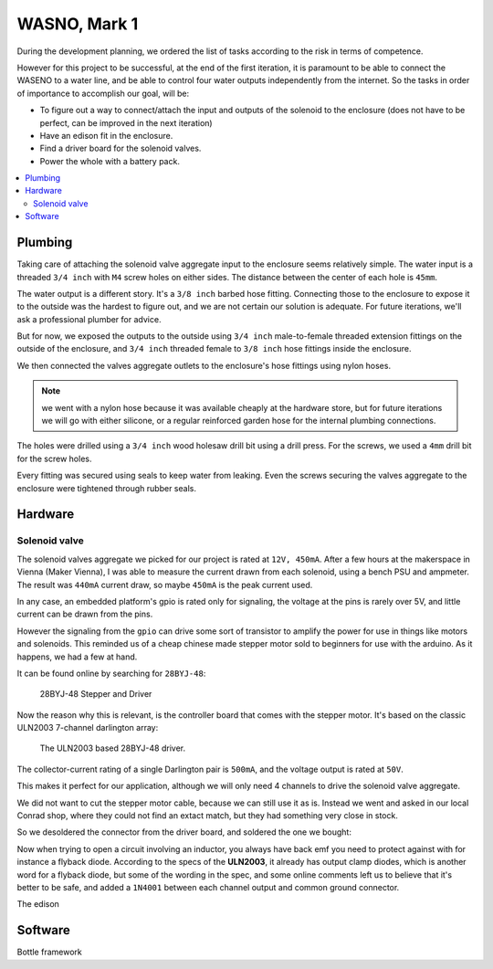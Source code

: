 

=============
WASNO, Mark 1
=============

During the development planning, we ordered the list of tasks according
to the risk in terms of competence.

However for this project to be successful, at the end of the first iteration,
it is paramount to be able to connect the WASENO to a water line, and be able
to control four water outputs independently from the internet. So the tasks
in order of importance to accomplish our goal, will be:

- To figure out a way to connect/attach the input and outputs of the solenoid
  to the enclosure (does not have to be perfect, can be improved in the next
  iteration)
- Have an edison fit in the enclosure.
- Find a driver board for the solenoid valves.
- Power the whole with a battery pack.


.. contents::
   :local:
   :backlinks: top


-------------------------------------------------------------------------------
Plumbing
-------------------------------------------------------------------------------

Taking care of attaching the solenoid valve aggregate input to the enclosure
seems relatively simple. The water input is a threaded ``3/4 inch`` with ``M4``
screw holes on either sides. The distance between the center of each hole
is ``45mm``.

The water output is a different story. It's a ``3/8 inch`` barbed hose fitting.
Connecting those to the enclosure to expose it to the outside was the hardest
to figure out, and we are not certain our solution is adequate. For future
iterations, we'll ask a professional plumber for advice.

But for now, we exposed the outputs to the outside using ``3/4 inch``
male-to-female threaded extension fittings on the outside of the enclosure,
and ``3/4 inch`` threaded female to ``3/8 inch`` hose fittings inside
the enclosure.

We then connected the valves aggregate outlets to the enclosure's hose fittings
using nylon hoses.

.. note:: we went with a nylon hose because it was available cheaply at the
   hardware store, but for future iterations we will go with either silicone,
   or a regular reinforced garden hose for the internal plumbing connections.

The holes were drilled using a ``3/4 inch`` wood holesaw drill bit using
a drill press. For the screws, we used a ``4mm`` drill bit for the screw
holes.

Every fitting was secured using seals to keep water from leaking. Even the
screws securing the valves aggregate to the enclosure were tightened through
rubber seals.


-------------------------------------------------------------------------------
Hardware
-------------------------------------------------------------------------------

~~~~~~~~~~~~~~
Solenoid valve
~~~~~~~~~~~~~~

The solenoid valves aggregate we picked for our project is rated at ``12V,
450mA``. After a few hours at the makerspace in Vienna (Maker Vienna), I was
able to measure the current drawn from each solenoid, using a bench PSU and
ampmeter. The result was ``440mA`` current draw, so maybe ``450mA`` is the
peak current used.

In any case, an embedded platform's gpio is rated only for signaling,
the voltage at the pins is rarely over 5V, and little current can be drawn
from the pins.

However the signaling from the ``gpio`` can drive some sort of transistor
to amplify the power for use in things like motors and solenoids. This reminded
us of a cheap chinese made stepper motor sold to beginners for use with
the arduino. As it happens, we had a few at hand.

It can be found online by searching for ``28BYJ-48``:

.. figure:: pics/28BYJ-48-stepper-and-driver.jpg

    28BYJ-48 Stepper and Driver


Now the reason why this is relevant, is the controller board that comes with
the stepper motor. It's based on the classic ULN2003 7-channel darlington
array:

.. figure:: pics/28BYJ-48-driver.jpg

   The ULN2003 based 28BYJ-48 driver.


The collector-current rating of a single Darlington pair is ``500mA``, and the
voltage output is rated at ``50V``.

This makes it perfect for our application, although we will only need 4
channels to drive the solenoid valve aggregate.

We did not want to cut the stepper motor cable, because we can still use it
as is. Instead we went and asked in our local Conrad shop, where they could
not find an extact match, but they had something very close in stock.

So we desoldered the connector from the driver board, and soldered the one
we bought:


Now when trying to open a circuit involving an inductor, you always have
back emf you need to protect against with for instance a flyback diode.
According to the specs of the **ULN2003**, it already has output clamp diodes,
which is another word for a flyback diode, but some of the wording in the spec,
and some online comments left us to believe that it's better to be safe, and
added a ``1N4001`` between each channel output and common ground connector.


The edison


-------------------------------------------------------------------------------
Software
-------------------------------------------------------------------------------

Bottle framework
